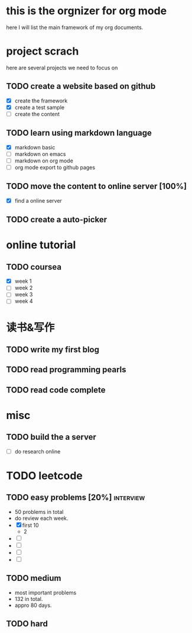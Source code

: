 * this is the orgnizer for org mode 
 here I will list the main framework of my org documents. 



* project scrach 
here are several projects we need to focus on 

** TODO create a website based on github 
   - [X] create the framework 
   - [X] create a test sample 
   - [ ] create the content 
 
** TODO learn using markdown language
   - [X] markdown basic
   - [ ] markdown on emacs 
   - [ ] markdown on org mode
   - [ ] org mode export to github pages 


** TODO move the content to online server [100%]
   - [X] find a online server 
   

** TODO create a auto-picker 


* online tutorial 
** TODO coursea
   - [X] week 1
   - [ ] week 2
   - [ ] week 3
   - [ ] week 4 



* 读书&写作
** TODO write my first blog 


** TODO read programming pearls 


** TODO read code complete 


* misc 

** TODO build the a server 
   - [ ] do research online 




* TODO leetcode 
** TODO easy problems	[20%] 					  :interview:
   DEADLINE: <2016-05-11 Wed>
- 50 problems in total 
- do review each week. 
- [X] first 10  
  + 2 
- [ ]
- [ ]
- [ ]
- [ ]

** TODO medium 
- most important problems 
- 132 in total. 
- appro 80 days. 





** TODO hard
   SCHEDULED: <2016-10-01 Sat>
 



